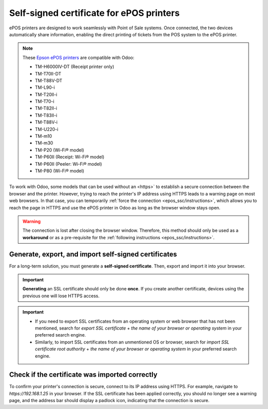 .. _epos_ssc/ePOS printers:

=========================================
Self-signed certificate for ePOS printers
=========================================

ePOS printers are designed to work seamlessly with Point of Sale systems. Once connected, the two
devices automatically share information, enabling the direct printing of tickets from the POS system
to the ePOS printer.

.. note::
   These `Epson ePOS printers
   <https://c4b.epson-biz.com/modules/community/index.php?content_id=91>`_ are compatible with Odoo:

   - TM-H6000IV-DT (Receipt printer only)
   - TM-T70II-DT
   - TM-T88V-DT
   - TM-L90-i
   - TM-T20II-i
   - TM-T70-i
   - TM-T82II-i
   - TM-T83II-i
   - TM-T88V-i
   - TM-U220-i
   - TM-m10
   - TM-m30
   - TM-P20 (Wi-Fi® model)
   - TM-P60II (Receipt: Wi-Fi® model)
   - TM-P60II (Peeler: Wi-Fi® model)
   - TM-P80 (Wi-Fi® model)

To work with Odoo, some models that can be used without an
<https>` to establish a secure connection between the browser and the printer. However, trying to
reach the printer's IP address using HTTPS leads to a warning page on most web browsers. In that
case, you can temporarily :ref:`force the connection <epos_ssc/instructions>`, which allows you to
reach the page in HTTPS and use the ePOS printer in Odoo as long as the browser window stays open.

.. warning::
   The connection is lost after closing the browser window. Therefore, this method should only be
   used as a **workaround** or as a pre-requisite for the :ref:`following instructions
   <epos_ssc/instructions>`.

.. _epos_ssc/instructions:

Generate, export, and import self-signed certificates
=====================================================

For a long-term solution, you must generate a **self-signed certificate**. Then, export and import
it into your browser.

.. important::
   **Generating** an SSL certificate should only be done **once**. If you create another
   certificate, devices using the previous one will lose HTTPS access.

.. tabs::

   .. tab:: Windows 10 & Linux OS

      .. tabs::

         .. tab:: Generate a self-signed certificate

            Navigate to the ePOS' IP address (e.g., `https://192.168.1.25`) and force the
            connection by clicking :guilabel:`Advanced` and :guilabel:`Proceed to [IP address]
            (unsafe)`.

            .. figure:: epos_ssc/browser-https-insecure.png
               :scale: 75%
               :alt: warning page about the connection privacy on Google Chrome

               Warning page on Google Chrome, Windows 10

            Then, sign in using your printer credentials to access the ePOS printer settings. To
            sign in, enter `epson` in the :guilabel:`ID` field and your printer serial number in the
            :guilabel:`Password` field.

            Click :guilabel:`Certificate List` in the :guilabel:`Authentication` section, and click
            :guilabel:`create` to generate a new **Self-Signed Certificate**. The :guilabel:`Common
            Name` should be automatically filled out. If not, fill it in with the printer IP address
            number. Select the years the certificate will be valid in the :guilabel:`Validity
            Period` field, click :guilabel:`Create`, and :guilabel:`Reset` or manually restart the
            printer.

            The self-signed certificate is generated. Reload the page and click :guilabel:`SSL/TLS`
            in the :guilabel:`Security` section to ensure **Selfsigned Certificate** is correctly
            selected in the :guilabel:`Server Certificate` section.

         .. tab:: Export a self-signed certificate

            The export process is heavily dependent on the :abbr:`OS (Operating System)` and the
            browser. Start by accessing your ePOS printer settings on your web browser by navigating
            to its IP address (e.g., `https://192.168.1.25`). Then, force the connection as
            explained in the **Generate a self-signed certificate tab**.

            If you are using **Google Chrome**,

            #. click :guilabel:`Not secure` next to the search bar, and :guilabel:`Certificate is
               not valid`;

               .. image:: epos_ssc/browser-warning.png
                  :alt: Connection to the printer not secure button in Google Chrome browser.

            #. go to the :guilabel:`Details` tab and click :guilabel:`Export`;
            #. add `.crt` at the end of the file name to ensure it has the correct extension;
            #. select :guilabel:`Base64-encoded ASCII, single certificate`, at the bottom of the
               pop-up window;
            #. save, and the certificate is exported.

            .. warning::
               Make sure that the certificate ends with the extension `.crt`. Otherwise, some
               browsers might not see the file during the import process.

            If you are using **Mozilla Firefox**,

            #. click the **lock-shaped** icon on the left of the address bar;
            #. go to :menuselection:`Connection not secure --> More information --> Security tab
               --> View certificate`;

            .. image:: epos_ssc/mozilla-not-secure.png
               :alt: Connection is not secure button in Mozilla Firefox browser

            #. scroll down to the :guilabel:`Miscellaneous` section;
            #. click :guilabel:`PEM (cert)` in the :guilabel:`Download` section;
            #. save, and the certificate is exported.

         .. tab:: Import a self-signed certificate

            The import process is heavily dependent on the :abbr:`OS (Operating System)` and the
            browser.

            .. tabs::

               .. tab:: Windows 10

                  Windows 10 manages certificates, which means that self-signed certificates must be
                  imported from the certification file rather than the browser. To do so,

                  #. open the Windows File Explorer and locate the downloaded certification file;
                  #. right-click on the certification file and click :guilabel:`Install
                     Certificate`;
                  #. select where to install the certificate and for whom - either for the
                     :guilabel:`Current User` or all users (:guilabel:`Local Machine`). Then, click
                     :guilabel:`Next`;
                  #. on the `Certificate Store` screen, tick :guilabel:`Place all certificates in
                     the following store`, click :guilabel:`Browse...`, and select
                     :guilabel:`Trusted Root Certification Authorities`;

                     .. image:: epos_ssc/win-cert-wizard-store.png

                  #. click :guilabel:`Finish`, accept the pop-up security window;
                  #. restart the computer to make sure that the changes are applied.

               .. tab:: Linux

                  If you are using **Google Chrome**,

                  #. open Chrome;
                  #. go to :menuselection:`Settings --> Privacy and security --> Security -->
                     Manage certificates`;
                  #. go to the :guilabel:`Authorities` tab, click :guilabel:`Import`, and select
                     the exported certification file;
                  #. accept all warnings;
                  #. click :guilabel:`ok`;
                  #. restart your browser.


                  If you are using **Mozilla Firefox**,

                  #. open Firefox;
                  #. go to :menuselection:`Settings --> Privacy & Security --> Security --> View
                     Certificates... --> Import`;
                  #. select the exported certification file;
                  #. tick the checkboxes and validate;
                  #. restart your browser.

   .. tab:: Mac OS

      To secure the connection on a Mac:

      #. open Safari and navigate to your printer's IP address. Doing so leads to a warning page;
      #. on the warning page,  go to :menuselection:`Show Details --> visit this website --> Visit
         Website`, validate;
      #. reboot the printer so you can use it with any other browser.

   .. tab:: Android OS

      To import an SSL certificate into an Android device, first create and export it from a
      computer. Next, transfer the `.crt` file to the device using email, Bluetooth, or USB. Once
      the file is on the device,

      #. open the settings and search for `certificate`;
      #. click :guilabel:`Certificate AC` (Install from device storage);
      #. select the certificate file to install it on the device.

      .. Note::
         The specific steps for installing a certificate may vary depending on the version of
         Android and the device manufacturer.

.. important::

   - If you need to export SSL certificates from an operating system or web browser that has not
     been mentioned, search for `export SSL certificate` + `the name of your browser or operating
     system` in your preferred search engine.
   - Similarly, to import SSL certificates from an unmentioned OS or browser, search for `import SSL
     certificate root authority` + `the name of your browser or operating system` in your preferred
     search engine.

Check if the certificate was imported correctly
===============================================

To confirm your printer's connection is secure, connect to its IP address using HTTPS. For example,
navigate to `https://192.168.1.25` in your browser. If the SSL certificate has been applied
correctly, you should no longer see a warning page, and the address bar should display a padlock
icon, indicating that the connection is secure.

